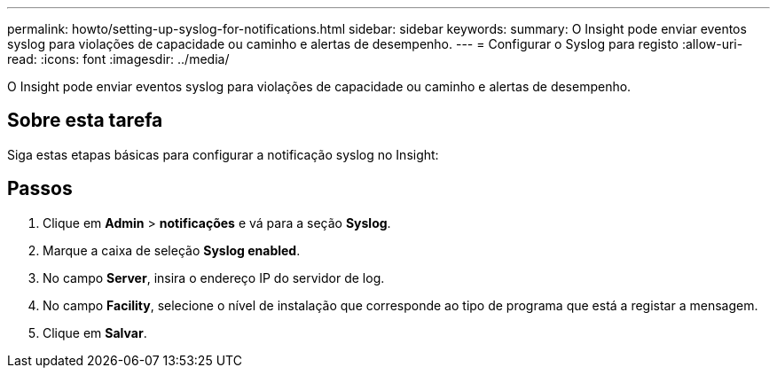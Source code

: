 ---
permalink: howto/setting-up-syslog-for-notifications.html 
sidebar: sidebar 
keywords:  
summary: O Insight pode enviar eventos syslog para violações de capacidade ou caminho e alertas de desempenho. 
---
= Configurar o Syslog para registo
:allow-uri-read: 
:icons: font
:imagesdir: ../media/


[role="lead"]
O Insight pode enviar eventos syslog para violações de capacidade ou caminho e alertas de desempenho.



== Sobre esta tarefa

Siga estas etapas básicas para configurar a notificação syslog no Insight:



== Passos

. Clique em *Admin* > *notificações* e vá para a seção *Syslog*.
. Marque a caixa de seleção *Syslog enabled*.
. No campo *Server*, insira o endereço IP do servidor de log.
. No campo *Facility*, selecione o nível de instalação que corresponde ao tipo de programa que está a registar a mensagem.
. Clique em *Salvar*.

